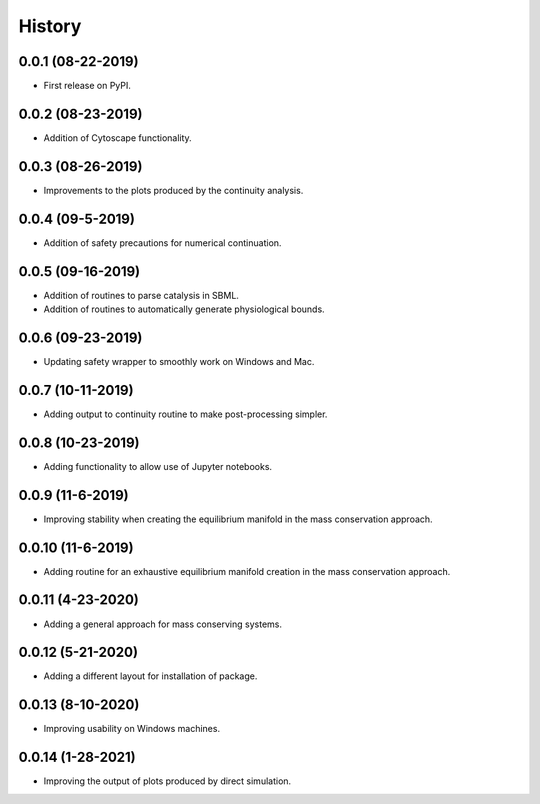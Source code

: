 =======
History
=======

0.0.1 (08-22-2019)
------------------

* First release on PyPI.

0.0.2 (08-23-2019)
------------------

* Addition of Cytoscape functionality.

0.0.3 (08-26-2019)
------------------

* Improvements to the plots produced by the continuity analysis.

0.0.4 (09-5-2019)
------------------

* Addition of safety precautions for numerical continuation.

0.0.5 (09-16-2019)
------------------

* Addition of routines to parse catalysis in SBML.
* Addition of routines to automatically generate physiological bounds.

0.0.6 (09-23-2019)
------------------

* Updating safety wrapper to smoothly work on Windows and Mac.

0.0.7 (10-11-2019)
------------------

* Adding output to continuity routine to make post-processing simpler.

0.0.8 (10-23-2019)
------------------

* Adding functionality to allow use of Jupyter notebooks.

0.0.9 (11-6-2019)
------------------

* Improving stability when creating the equilibrium manifold in the mass conservation approach.

0.0.10 (11-6-2019)
------------------

* Adding routine for an exhaustive equilibrium manifold creation in the mass conservation approach.

0.0.11 (4-23-2020)
------------------

* Adding a general approach for mass conserving systems.

0.0.12 (5-21-2020)
------------------

* Adding a different layout for installation of package.

0.0.13 (8-10-2020)
------------------

* Improving usability on Windows machines.

0.0.14 (1-28-2021)
------------------

* Improving the output of plots produced by direct simulation.